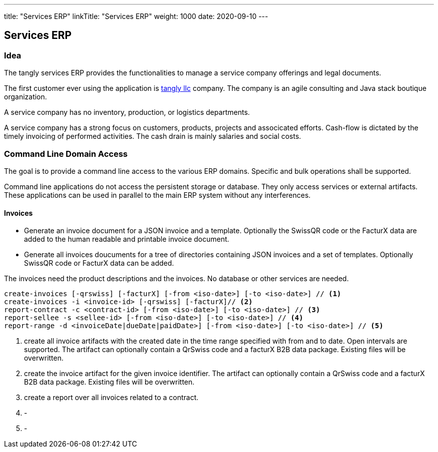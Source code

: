 ---
title: "Services ERP"
linkTitle: "Services ERP"
weight: 1000
date: 2020-09-10
---

== Services ERP
:author: Marcel Baumann
:email: <marcel.baumann@tangly.net>
:homepage: https://www.tangly.net/
:company: https://www.tangly.net/[tangly llc]

=== Idea

The tangly services ERP provides the functionalities to manage a service company offerings and legal documents.

The first customer ever using the application is https://www.tangly.net[tangly llc] company.
The company is an agile consulting and Java stack boutique organization.

A service company has no inventory, production, or logistics departments.

A service company has a strong focus on customers, products, projects and associcated efforts.
Cash-flow is dictated by the timely invoicing of performed activities.
The cash drain is mainly salaries and social costs.

=== Command Line Domain Access

The goal is to provide a command line access to the various ERP domains.
Specific and bulk operations shall be supported.

Command line applications do not access the persistent storage or database.
They only access services or external artifacts.
These applications can be used in parallel to the main ERP system without any interferences.

==== Invoices

* Generate an invoice document for a JSON invoice and a template.
Optionally the SwissQR code or the FacturX data are added to the human readable and printable invoice document.
* Generate all invoices doucuments for a tree of directories containing JSON invoices and a set of templates.
Optionally SwissQR code or FacturX data can be added.

The invoices need the product descriptions and the invoices.
No database or other services are needed.

[source,bash]
----
create-invoices [-qrswiss] [-facturX] [-from <iso-date>] [-to <iso-date>] // <1>
create-invoices -i <invoice-id> [-qrswiss] [-facturX]// <2>
report-contract -c <contract-id> [-from <iso-date>] [-to <iso-date>] // <3>
report-sellee -s <sellee-id> [-from <iso-date>] [-to <iso-date>] // <4>
report-range -d <invoiceDate|dueDate|paidDate>] [-from <iso-date>] [-to <iso-date>] // <5>
----

<1> create all invoice artifacts with the created date in the time range specified with from and to date.
Open intervals are supported.
The artifact can optionally contain a QrSwiss code and a facturX B2B data package.
Existing files will be overwritten.
<2> create the invoice artifact for the given invoice identifier.
The artifact can optionally contain a QrSwiss code and a facturX B2B data package.
Existing files will be overwritten.
<3> create a report over all invoices related to a contract.
<4> -
<5> -
